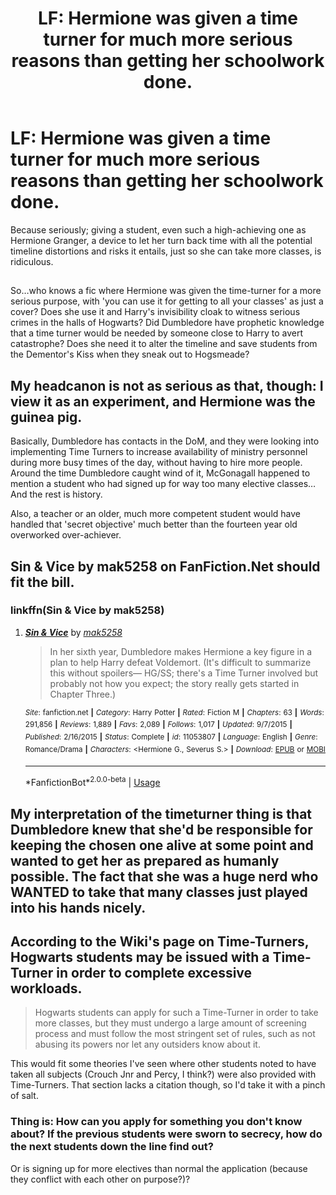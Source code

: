 #+TITLE: LF: Hermione was given a time turner for much more serious reasons than getting her schoolwork done.

* LF: Hermione was given a time turner for much more serious reasons than getting her schoolwork done.
:PROPERTIES:
:Author: Avaday_Daydream
:Score: 30
:DateUnix: 1529540723.0
:DateShort: 2018-Jun-21
:FlairText: Request
:END:
Because seriously; giving a student, even such a high-achieving one as Hermione Granger, a device to let her turn back time with all the potential timeline distortions and risks it entails, just so she can take more classes, is ridiculous.

** 
   :PROPERTIES:
   :CUSTOM_ID: section
   :END:
So...who knows a fic where Hermione was given the time-turner for a more serious purpose, with 'you can use it for getting to all your classes' as just a cover? Does she use it and Harry's invisibility cloak to witness serious crimes in the halls of Hogwarts? Did Dumbledore have prophetic knowledge that a time turner would be needed by someone close to Harry to avert catastrophe? Does she need it to alter the timeline and save students from the Dementor's Kiss when they sneak out to Hogsmeade?


** My headcanon is not as serious as that, though: I view it as an experiment, and Hermione was the guinea pig.

Basically, Dumbledore has contacts in the DoM, and they were looking into implementing Time Turners to increase availability of ministry personnel during more busy times of the day, without having to hire more people. Around the time Dumbledore caught wind of it, McGonagall happened to mention a student who had signed up for way too many elective classes... And the rest is history.

Also, a teacher or an older, much more competent student would have handled that 'secret objective' much better than the fourteen year old overworked over-achiever.
:PROPERTIES:
:Score: 24
:DateUnix: 1529557859.0
:DateShort: 2018-Jun-21
:END:


** Sin & Vice by mak5258 on FanFiction.Net should fit the bill.
:PROPERTIES:
:Author: SuperCriticalLiquid
:Score: 11
:DateUnix: 1529548344.0
:DateShort: 2018-Jun-21
:END:

*** linkffn(Sin & Vice by mak5258)
:PROPERTIES:
:Author: Togop
:Score: 2
:DateUnix: 1529580547.0
:DateShort: 2018-Jun-21
:END:

**** [[https://www.fanfiction.net/s/11053807/1/][*/Sin & Vice/*]] by [[https://www.fanfiction.net/u/1112270/mak5258][/mak5258/]]

#+begin_quote
  In her sixth year, Dumbledore makes Hermione a key figure in a plan to help Harry defeat Voldemort. (It's difficult to summarize this without spoilers--- HG/SS; there's a Time Turner involved but probably not how you expect; the story really gets started in Chapter Three.)
#+end_quote

^{/Site/:} ^{fanfiction.net} ^{*|*} ^{/Category/:} ^{Harry} ^{Potter} ^{*|*} ^{/Rated/:} ^{Fiction} ^{M} ^{*|*} ^{/Chapters/:} ^{63} ^{*|*} ^{/Words/:} ^{291,856} ^{*|*} ^{/Reviews/:} ^{1,889} ^{*|*} ^{/Favs/:} ^{2,089} ^{*|*} ^{/Follows/:} ^{1,017} ^{*|*} ^{/Updated/:} ^{9/7/2015} ^{*|*} ^{/Published/:} ^{2/16/2015} ^{*|*} ^{/Status/:} ^{Complete} ^{*|*} ^{/id/:} ^{11053807} ^{*|*} ^{/Language/:} ^{English} ^{*|*} ^{/Genre/:} ^{Romance/Drama} ^{*|*} ^{/Characters/:} ^{<Hermione} ^{G.,} ^{Severus} ^{S.>} ^{*|*} ^{/Download/:} ^{[[http://www.ff2ebook.com/old/ffn-bot/index.php?id=11053807&source=ff&filetype=epub][EPUB]]} ^{or} ^{[[http://www.ff2ebook.com/old/ffn-bot/index.php?id=11053807&source=ff&filetype=mobi][MOBI]]}

--------------

*FanfictionBot*^{2.0.0-beta} | [[https://github.com/tusing/reddit-ffn-bot/wiki/Usage][Usage]]
:PROPERTIES:
:Author: FanfictionBot
:Score: 1
:DateUnix: 1529580602.0
:DateShort: 2018-Jun-21
:END:


** My interpretation of the timeturner thing is that Dumbledore knew that she'd be responsible for keeping the chosen one alive at some point and wanted to get her as prepared as humanly possible. The fact that she was a huge nerd who WANTED to take that many classes just played into his hands nicely.
:PROPERTIES:
:Author: FracturedPrincess
:Score: 14
:DateUnix: 1529552426.0
:DateShort: 2018-Jun-21
:END:


** According to the Wiki's page on Time-Turners, Hogwarts students may be issued with a Time-Turner in order to complete excessive workloads.

#+begin_quote
  Hogwarts students can apply for such a Time-Turner in order to take more classes, but they must undergo a large amount of screening process and must follow the most stringent set of rules, such as not abusing its powers nor let any outsiders know about it.
#+end_quote

This would fit some theories I've seen where other students noted to have taken all subjects (Crouch Jnr and Percy, I think?) were also provided with Time-Turners. That section lacks a citation though, so I'd take it with a pinch of salt.
:PROPERTIES:
:Author: tearlessNevermore
:Score: 3
:DateUnix: 1529574817.0
:DateShort: 2018-Jun-21
:END:

*** Thing is: How can you apply for something you don't know about? If the previous students were sworn to secrecy, how do the next students down the line find out?

Or is signing up for more electives than normal the application (because they conflict with each other on purpose?)?
:PROPERTIES:
:Author: Laxian
:Score: 1
:DateUnix: 1529771890.0
:DateShort: 2018-Jun-23
:END:
